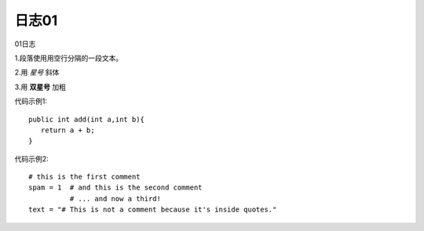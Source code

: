 日志01
==================
01日志

1.段落使用用空行分隔的一段文本。

2.用 *星号* 斜体

3.用 **双星号** 加粗


代码示例1::

 public int add(int a,int b){
    return a + b;
 }

.. _tut-calculator:


代码示例2::

   # this is the first comment
   spam = 1  # and this is the second comment
             # ... and now a third!
   text = "# This is not a comment because it's inside quotes."


.. _tut-calculator:

